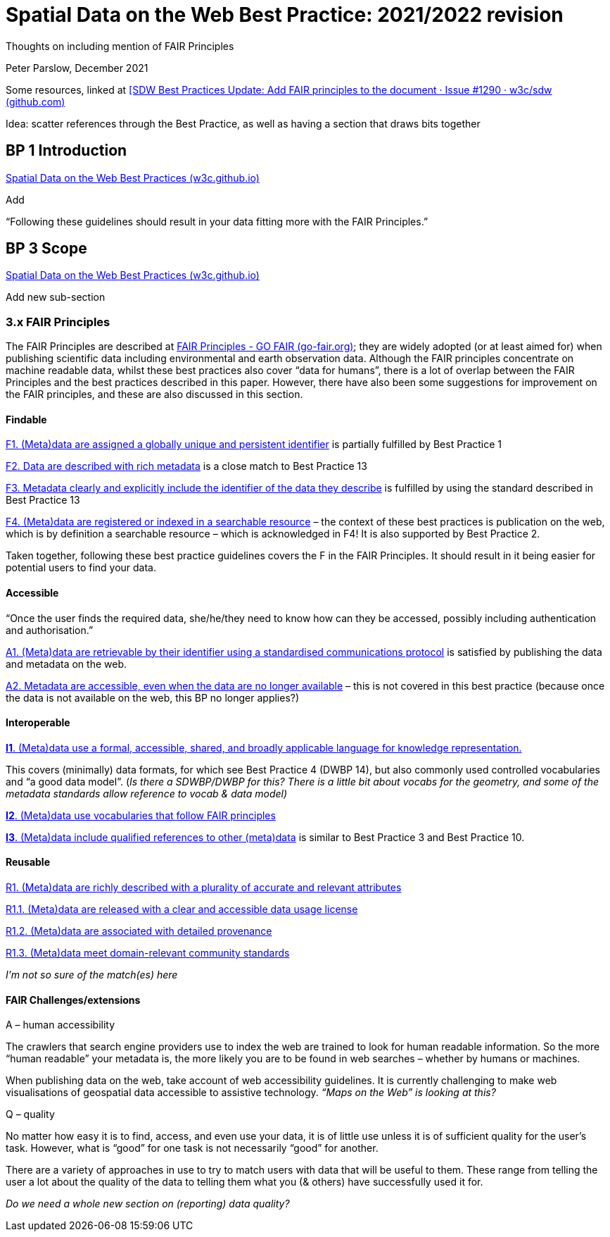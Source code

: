 = Spatial Data on the Web Best Practice:  2021/2022 revision

Thoughts on including mention of FAIR Principles

Peter Parslow, December 2021

Some resources, linked at
https://github.com/w3c/sdw/issues/1290#issuecomment-993701139[[SDW Best
Practices Update: Add FAIR principles to the document · Issue #1290 ·
w3c/sdw (github.com)]

Idea: scatter references through the Best Practice, as well as having a
section that draws bits together

== BP 1 Introduction 

https://w3c.github.io/sdw/bp/#intro[Spatial Data on the Web Best
Practices (w3c.github.io)]

Add

“Following these guidelines should result in your data fitting more with
the FAIR Principles.”

== BP 3 Scope

https://w3c.github.io/sdw/bp/#scope[Spatial Data on the Web Best
Practices (w3c.github.io)]

Add new sub-section

=== 3.x FAIR Principles

The FAIR Principles are described at
https://www.go-fair.org/fair-principles/[FAIR Principles - GO FAIR
(go-fair.org)]; they are widely adopted (or at least aimed for) when
publishing scientific data including environmental and earth observation
data. Although the FAIR principles concentrate on machine readable data,
whilst these best practices also cover “data for humans”, there is a lot
of overlap between the FAIR Principles and the best practices described
in this paper. However, there have also been some suggestions for
improvement on the FAIR principles, and these are also discussed in this
section.

==== Findable

https://www.go-fair.org/fair-principles/fair-data-principles-explained/f1-meta-data-assigned-globally-unique-persistent-identifiers/[F1.
(Meta)data are assigned a globally unique and persistent identifier] is
partially fulfilled by Best Practice 1

https://www.go-fair.org/fair-principles/fair-data-principles-explained/f2-data-described-rich-metadata/[F2.
Data are described with rich metadata] is a close match to Best Practice
13

https://www.go-fair.org/fair-principles/f3-metadata-clearly-explicitly-include-identifier-data-describe/[F3.
Metadata clearly and explicitly include the identifier of the data they
describe] is fulfilled by using the standard described in Best Practice
13

https://www.go-fair.org/fair-principles/f4-metadata-registered-indexed-searchable-resource/[F4.
(Meta)data are registered or indexed in a searchable resource] – the
context of these best practices is publication on the web, which is by
definition a searchable resource – which is acknowledged in F4! It is
also supported by Best Practice 2.

Taken together, following these best practice guidelines covers the F in
the FAIR Principles. It should result in it being easier for potential
users to find your data.

==== Accessible

“Once the user finds the required data, she/he/they need to know how can
they be accessed, possibly including authentication and authorisation.”

https://www.go-fair.org/fair-principles/542-2/[A1. (Meta)data are
retrievable by their identifier using a standardised communications
protocol] is satisfied by publishing the data and metadata on the web.

https://www.go-fair.org/fair-principles/a2-metadata-accessible-even-data-no-longer-available/[A2.
Metadata are accessible, even when the data are no longer available] –
this is not covered in this best practice (because once the data is not
available on the web, this BP no longer applies?)

==== Interoperable

https://www.go-fair.org/fair-principles/i1-metadata-use-formal-accessible-shared-broadly-applicable-language-knowledge-representation/[*I1*.
(Meta)data use a formal, accessible, shared, and broadly applicable
language for knowledge representation.]

This covers (minimally) data formats, for which see Best Practice 4
(DWBP 14), but also commonly used controlled vocabularies and “a good
data model”. (_Is there a SDWBP/DWBP for this? There is a little bit
about vocabs for the geometry, and some of the metadata standards allow
reference to vocab & data model)_

https://www.go-fair.org/fair-principles/i2-metadata-use-vocabularies-follow-fair-principles/[*I2*.
(Meta)data use vocabularies that follow FAIR principles]

https://www.go-fair.org/fair-principles/i3-metadata-include-qualified-references-metadata/[*I3*.
(Meta)data include qualified references to other (meta)data] is similar
to Best Practice 3 and Best Practice 10.

==== Reusable

https://www.go-fair.org/fair-principles/r1-metadata-richly-described-plurality-accurate-relevant-attributes/[R1.
(Meta)data are richly described with a plurality of accurate and
relevant attributes]

https://www.go-fair.org/fair-principles/r1-1-metadata-released-clear-accessible-data-usage-license/[R1.1.
(Meta)data are released with a clear and accessible data usage license]

https://www.go-fair.org/fair-principles/r1-2-metadata-associated-detailed-provenance/[R1.2.
(Meta)data are associated with detailed provenance]

https://www.go-fair.org/fair-principles/r1-3-metadata-meet-domain-relevant-community-standards/[R1.3.
(Meta)data meet domain-relevant community standards]

_I’m not so sure of the match(es) here_

==== FAIR Challenges/extensions

A – human accessibility

The crawlers that search engine providers use to index the web are
trained to look for human readable information. So the more “human
readable” your metadata is, the more likely you are to be found in web
searches – whether by humans or machines.

When publishing data on the web, take account of web accessibility
guidelines. It is currently challenging to make web visualisations of
geospatial data accessible to assistive technology. _“Maps on the Web”
is looking at this?_

Q – quality

No matter how easy it is to find, access, and even use your data, it is
of little use unless it is of sufficient quality for the user’s task.
However, what is “good” for one task is not necessarily “good” for
another.

There are a variety of approaches in use to try to match users with data
that will be useful to them. These range from telling the user a lot
about the quality of the data to telling them what you (& others) have
successfully used it for.

_Do we need a whole new section on (reporting) data quality?_
